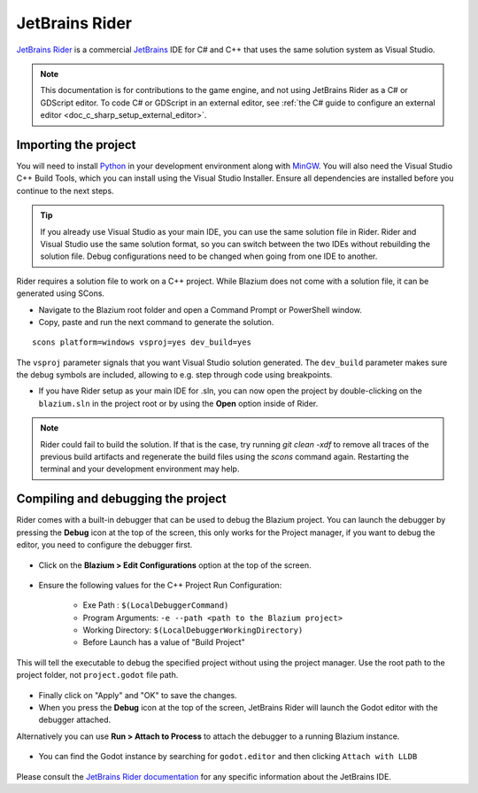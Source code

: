 .. _doc_configuring_an_ide_rider:

JetBrains Rider
===============

`JetBrains Rider <https://www.jetbrains.com/rider/>`_ is a commercial
`JetBrains <https://www.jetbrains.com/>`_ IDE for C# and C++ that uses the same solution system as Visual Studio.

.. note::

    This documentation is for contributions to the game engine, and not using
    JetBrains Rider as a C# or GDScript editor. To code C# or GDScript in an external editor, see
    :ref:`the C# guide to configure an external editor <doc_c_sharp_setup_external_editor>`.

Importing the project
---------------------

You will need to install `Python <https://www.python.org/>`_ in your development environment
along with `MinGW <https://www.mingw-w64.org/downloads/>`_. You will also need the Visual Studio C++ Build Tools, which
you can install using the Visual Studio Installer. Ensure all dependencies are installed
before you continue to the next steps.

.. tip:: If you already use Visual Studio as your main IDE, you can use the same solution file in Rider.
         Rider and Visual Studio use the same solution format, so you can switch between the two IDEs without rebuilding the solution file.
         Debug configurations need to be changed when going from one IDE to another.

Rider requires a solution file to work on a C++ project. While Blazium does not come
with a solution file, it can be generated using SCons.

- Navigate to the Blazium root folder and open a Command Prompt or PowerShell window.
- Copy, paste and run the next command to generate the solution.

::

    scons platform=windows vsproj=yes dev_build=yes

The ``vsproj`` parameter signals that you want Visual Studio solution generated.
The ``dev_build`` parameter makes sure the debug symbols are included, allowing to e.g. step through code using breakpoints.

- If you have Rider setup as your main IDE for .sln, you can now open the project by double-clicking on the ``blazium.sln`` in the project root
  or by using the **Open** option inside of Rider.

.. note:: Rider could fail to build the solution.
          If that is the case, try running `git clean -xdf` to remove all traces of the previous build artifacts
          and regenerate the build files using the `scons` command again. Restarting the terminal and your
          development environment may help.

Compiling and debugging the project
-----------------------------------
Rider comes with a built-in debugger that can be used to debug the Blazium project. You can launch the debugger
by pressing the **Debug** icon at the top of the screen, this only works for the Project manager,
if you want to debug the editor, you need to configure the debugger first.

.. figure:: img/rider_run_debug.webp
   :align: center

- Click on the **Blazium > Edit Configurations** option at the top of the screen.

.. figure:: img/rider_configurations.webp
   :align: center

- Ensure the following values for the C++ Project Run Configuration:

    - Exe Path : ``$(LocalDebuggerCommand)``
    - Program Arguments: ``-e --path <path to the Blazium project>``
    - Working Directory: ``$(LocalDebuggerWorkingDirectory)``
    - Before Launch has a value of "Build Project"

This will tell the executable to debug the specified project without using the project manager.
Use the root path to the project folder, not ``project.godot`` file path.

.. figure:: img/rider_configurations_changed.webp
   :align: center

- Finally click on "Apply" and "OK" to save the changes.

- When you press the **Debug** icon at the top of the screen, JetBrains Rider will launch the Godot editor with the debugger attached.

Alternatively you can use **Run > Attach to Process** to attach the debugger to a running Blazium instance.

.. figure:: img/rider_attach_to_process.webp
   :align: center

- You can find the Godot instance by searching for ``godot.editor`` and then clicking ``Attach with LLDB``

.. figure:: img/rider_attach_to_process_dialog.webp
   :align: center

Please consult the `JetBrains Rider documentation <https://www.jetbrains.com/rider/documentation/>`_ for any specific information about the JetBrains IDE.
